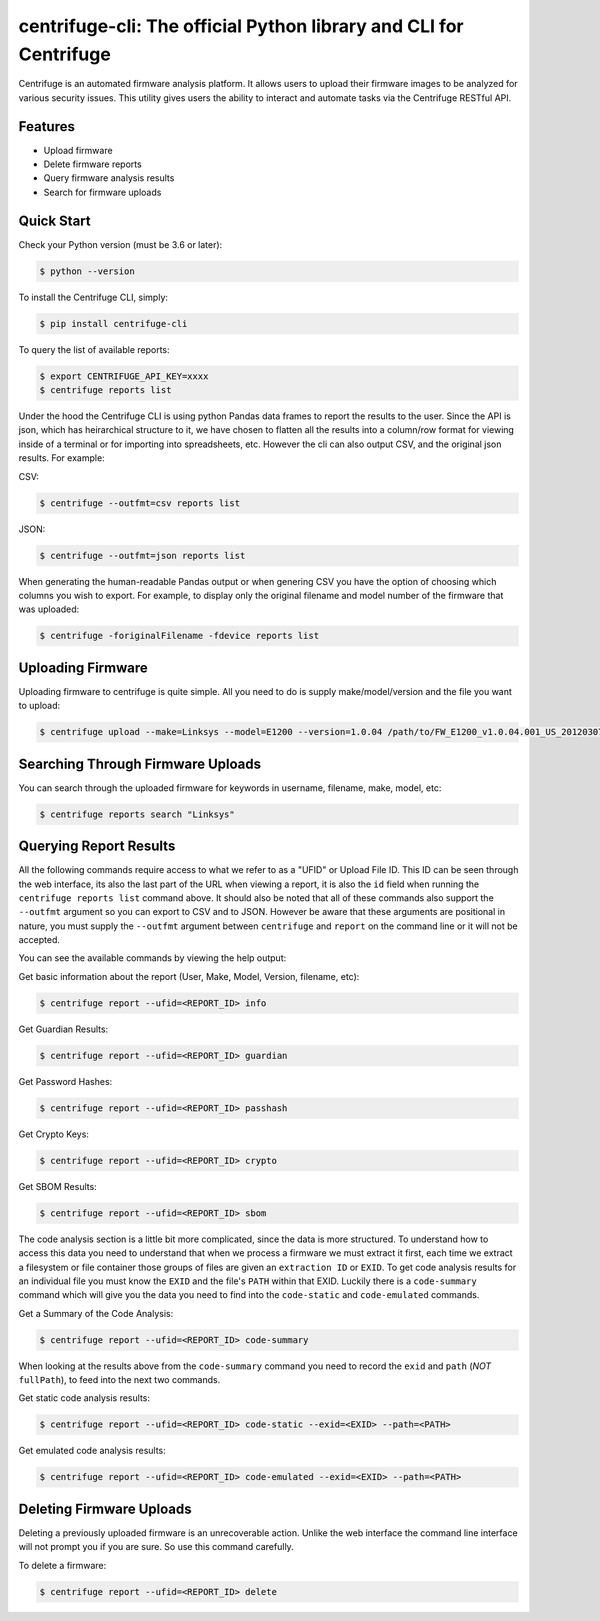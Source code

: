 centrifuge-cli: The official Python library and CLI for Centrifuge
==================================================================

Centrifuge is an automated firmware analysis platform. It allows users to upload
their firmware images to be analyzed for various security issues. This utility
gives users the ability to interact and automate tasks via the Centrifuge
RESTful API.

Features
--------

- Upload firmware
- Delete firmware reports
- Query firmware analysis results
- Search for firmware uploads

Quick Start
-----------

Check your Python version (must be 3.6 or later):

.. code-block:: bash

    $ python --version

To install the Centrifuge CLI, simply:

.. code-block:: bash

    $ pip install centrifuge-cli

To query the list of available reports:

.. code-block:: bash

    $ export CENTRIFUGE_API_KEY=xxxx
    $ centrifuge reports list

Under the hood the Centrifuge CLI is using python Pandas data frames to report
the results to the user. Since the API is json, which has heirarchical structure
to it, we have chosen to flatten all the results into a column/row format for
viewing inside of a terminal or for importing into spreadsheets, etc. However
the cli can also output CSV, and the original json results. For example:

CSV:

.. code-block:: bash

    $ centrifuge --outfmt=csv reports list

JSON:

.. code-block:: bash

    $ centrifuge --outfmt=json reports list

When generating the human-readable Pandas output or when genering CSV you have
the option of choosing which columns you wish to export. For example, to display
only the original filename and model number of the firmware that was uploaded: 

.. code-block:: bash

    $ centrifuge -foriginalFilename -fdevice reports list


Uploading Firmware
------------------
Uploading firmware to centrifuge is quite simple. All you need to do is supply
make/model/version and the file you want to upload:

.. code-block:: bash

    $ centrifuge upload --make=Linksys --model=E1200 --version=1.0.04 /path/to/FW_E1200_v1.0.04.001_US_20120307.bin

Searching Through Firmware Uploads
----------------------------------

You can search through the uploaded firmware for keywords in username, filename, make, model, etc:

.. code-block:: bash

    $ centrifuge reports search "Linksys"

Querying Report Results
------------------------

All the following commands require access to what we refer to as a "UFID" or
Upload File ID. This ID can be seen through the web interface, its also the last
part of the URL when viewing a report, it is also the ``id`` field when running
the ``centrifuge reports list`` command above. It should also be noted that all of
these commands also support the ``--outfmt`` argument so you can export to CSV and
to JSON. However be aware that these arguments are positional in nature, you
must supply the ``--outfmt`` argument between ``centrifuge`` and ``report`` on the
command line or it will not be accepted. 

You can see the available commands by viewing the help output:

.. code-block:: bash
  $ centrifuge report --help
  Usage: centrifuge report [OPTIONS] COMMAND [ARGS]...

  Options:
    --ufid ID  Centrifuge report ID  [required]
    --help     Show this message and exit.

  Commands:
    code-emulated
    code-static
    code-summary
    crypto
    delete
    guardian
    info
    passhash
    sbom

Get basic information about the report (User, Make, Model, Version, filename, etc):

.. code-block:: bash

    $ centrifuge report --ufid=<REPORT_ID> info

Get Guardian Results:

.. code-block:: bash

    $ centrifuge report --ufid=<REPORT_ID> guardian

Get Password Hashes:

.. code-block:: bash

    $ centrifuge report --ufid=<REPORT_ID> passhash

Get Crypto Keys:

.. code-block:: bash

    $ centrifuge report --ufid=<REPORT_ID> crypto

Get SBOM Results:

.. code-block:: bash

    $ centrifuge report --ufid=<REPORT_ID> sbom

The code analysis section is a little bit more complicated, since the data is
more structured. To understand how to access this data you need to understand
that when we process a firmware we must extract it first, each time we extract a
filesystem or file container those groups of files are given an ``extraction ID``
or ``EXID``. To get code analysis results for an individual file you must know the
``EXID`` and the file's ``PATH`` within that EXID. Luckily there is a ``code-summary``
command which will give you the data you need to find into the ``code-static`` and
``code-emulated`` commands.
 
Get a Summary of the Code Analysis:

.. code-block:: bash

    $ centrifuge report --ufid=<REPORT_ID> code-summary

When looking at the results above from the ``code-summary`` command you need to
record the ``exid`` and ``path`` (*NOT* ``fullPath``), to feed into the next two commands. 

Get static code analysis results:

.. code-block:: bash

    $ centrifuge report --ufid=<REPORT_ID> code-static --exid=<EXID> --path=<PATH>


Get emulated code analysis results:

.. code-block:: bash

    $ centrifuge report --ufid=<REPORT_ID> code-emulated --exid=<EXID> --path=<PATH>


Deleting Firmware Uploads
-------------------------

Deleting a previously uploaded firmware is an unrecoverable action. Unlike the
web interface the command line interface will not prompt you if you are sure.
So use this command carefully. 

To delete a firmware:

.. code-block:: bash

    $ centrifuge report --ufid=<REPORT_ID> delete
